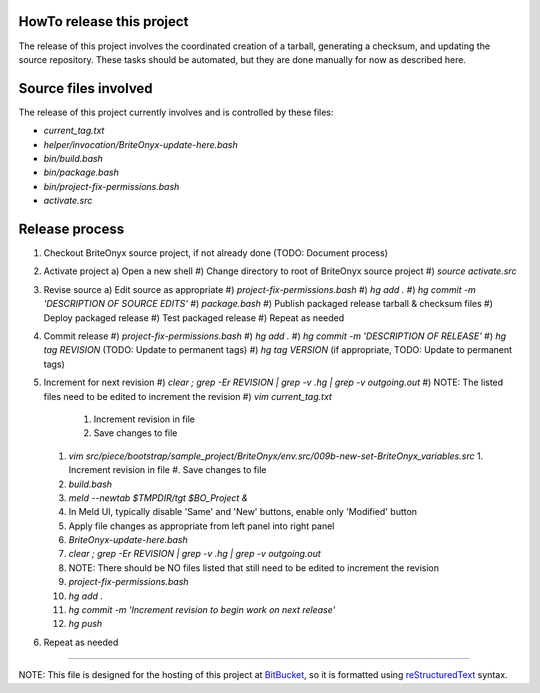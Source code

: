 HowTo release this project
==========================
The release of this project involves the coordinated creation of a tarball, generating a checksum,
and updating the source repository.  These tasks should be automated, but they are done manually for
now as described here.

Source files involved
=====================
The release of this project currently involves and is controlled by these files:

* `current_tag.txt`
* `helper/invocation/BriteOnyx-update-here.bash`
* `bin/build.bash`
* `bin/package.bash`
* `bin/project-fix-permissions.bash`
* `activate.src`

Release process
===============
1. Checkout BriteOnyx source project, if not already done (TODO: Document process)
#. Activate project
   a) Open a new shell
   #) Change directory to root of BriteOnyx source project
   #) `source activate.src`
#. Revise source
   a) Edit source as appropriate
   #) `project-fix-permissions.bash`
   #) `hg add .`
   #) `hg commit -m 'DESCRIPTION OF SOURCE EDITS'`
   #) `package.bash`
   #) Publish packaged release tarball & checksum files
   #) Deploy packaged release
   #) Test packaged release
   #) Repeat as needed
#. Commit release
   #) `project-fix-permissions.bash`
   #) `hg add .`
   #) `hg commit -m 'DESCRIPTION OF RELEASE'`
   #) `hg tag REVISION` (TODO: Update to permanent tags)
   #) `hg tag VERSION` (if appropriate, TODO: Update to permanent tags)
#. Increment for next revision
   #) `clear ; grep -Er REVISION | grep -v .hg | grep -v outgoing.out`
   #) NOTE: The listed files need to be edited to increment the revision
   #) `vim current_tag.txt`
      1. Increment revision in file
      #. Save changes to file
   #) `vim src/piece/bootstrap/sample_project/BriteOnyx/env.src/009b-new-set-BriteOnyx_variables.src`
      1. Increment revision in file
      #. Save changes to file
   #) `build.bash`
   #) `meld --newtab $TMPDIR/tgt $BO_Project &`
   #) In Meld UI, typically disable 'Same' and 'New' buttons, enable only 'Modified' button
   #) Apply file changes as appropriate from left panel into right panel
   #) `BriteOnyx-update-here.bash`
   #) `clear ; grep -Er REVISION | grep -v .hg | grep -v outgoing.out`
   #) NOTE: There should be NO files listed that still need to be edited to increment the revision
   #) `project-fix-permissions.bash`
   #) `hg add .`
   #) `hg commit -m 'Increment revision to begin work on next release'`
   #) `hg push`
#. Repeat as needed

----

NOTE: This file is designed for the hosting of this project at BitBucket_, so
it is formatted using reStructuredText_ syntax.

.. _BitBucket: http://bitbucket.org/
.. _reStructuredText: http://docutils.sourceforge.net/rst.html

